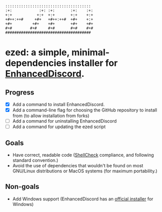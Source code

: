 #+BEGIN_SRC
::::::::::::::::::::::::::::::::::::::  
:+:            :+: :+:       :+:    :+: 
+:+           +:+  +:+       +:+    +:+ 
+#++:++#     +#+   +#++:++#  +#+    +:+ 
+#+         +#+    +#+       +#+    +#+ 
#+#        #+#     #+#       #+#    #+# 
######################################  
#+END_SRC
* ezed: a simple, minimal-dependencies installer for [[https://github.com/joe27g/EnhancedDiscord][EnhancedDiscord]].

** Progress
- [X] Add a command to install EnhancedDiscord.
- [X] Add a command-line flag for choosing the GitHub repository to install from (to allow installation from forks)
- [ ] Add a command for uninstalling EnhancedDiscord
- [ ] Add a command for updating the ezed script

** Goals
- Have correct, readable code ([[https://github.com/koalaman/shellcheck][ShellCheck]] compliance, and following standard convention.)
- Avoid the use of dependencies that wouldn't be found on most GNU/Linux distributions or MacOS systems (for maximum portability.)

** Non-goals
- Add Windows support (EnhancedDiscord has an [[https://github.com/joe27g/EnhancedDiscord#installing-the-easy-way][official installer]] for Windows)
